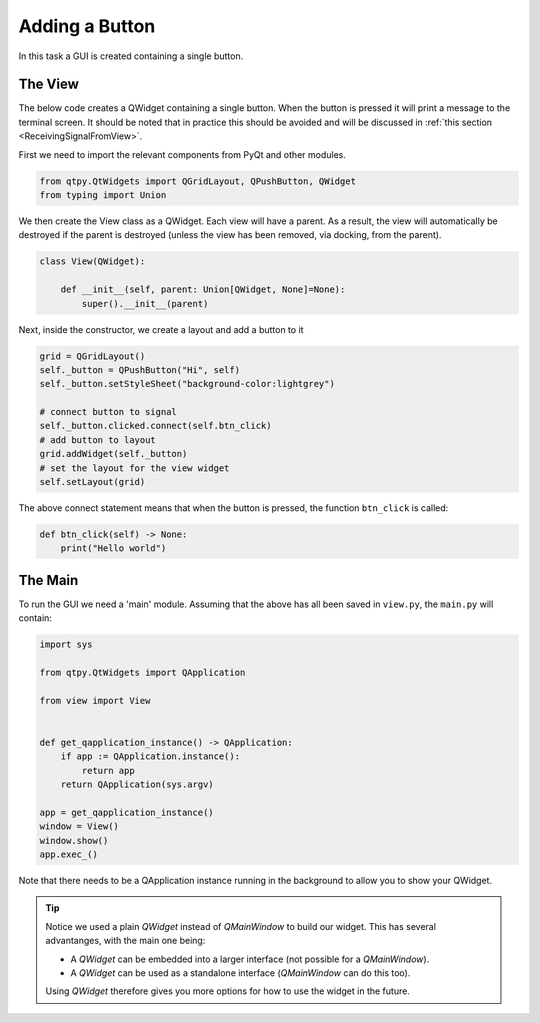 .. _AddButton:

===============
Adding a Button
===============

In this task a GUI is created containing a single button.

The View
########

The below code creates a QWidget containing a single button. When the
button is pressed it will print a message to the terminal screen. It
should be noted that in practice this should be avoided and will be
discussed in :ref:`this section <ReceivingSignalFromView>`.

First we need to import the relevant components from PyQt and other modules.

.. code-block:: python

    from qtpy.QtWidgets import QGridLayout, QPushButton, QWidget
    from typing import Union

We then create the View class as a QWidget. Each view will have a
parent. As a result, the view will automatically be destroyed if the
parent is destroyed (unless the view has been removed, via docking,
from the parent).

.. code-block:: python

    class View(QWidget):

        def __init__(self, parent: Union[QWidget, None]=None):
            super().__init__(parent)

Next, inside the constructor, we create a layout and add a button to it

.. code-block:: python

   grid = QGridLayout()
   self._button = QPushButton("Hi", self)
   self._button.setStyleSheet("background-color:lightgrey")

   # connect button to signal
   self._button.clicked.connect(self.btn_click)
   # add button to layout
   grid.addWidget(self._button)
   # set the layout for the view widget
   self.setLayout(grid)

The above connect statement means that when the button is pressed, the
function ``btn_click`` is called:

.. code-block:: python

   def btn_click(self) -> None:
       print("Hello world")

The Main
########

To run the GUI we need a 'main' module. Assuming that the above has
all been saved in ``view.py``, the ``main.py`` will contain:

.. code-block:: python

    import sys

    from qtpy.QtWidgets import QApplication

    from view import View


    def get_qapplication_instance() -> QApplication:
        if app := QApplication.instance():
            return app
        return QApplication(sys.argv)

    app = get_qapplication_instance()
    window = View()
    window.show()
    app.exec_()


Note that there needs to be a QApplication instance running in the
background to allow you to show your QWidget.

.. tip::

   Notice we used a plain `QWidget` instead of `QMainWindow` to build our widget.
   This has several advantanges, with the main one being:

   - A `QWidget` can be embedded into a larger interface (not possible for a `QMainWindow`).
   - A `QWidget` can be used as a standalone interface (`QMainWindow` can do this too).

   Using `QWidget` therefore gives you more options for how to use the widget in the future.
